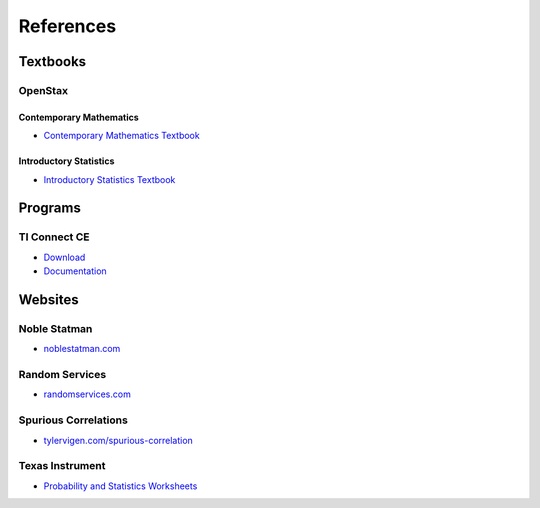 .. _references:

==========
References
==========

Textbooks
=========

.. _openstax:

OpenStax
--------

.. _openstax_contemporary_mathematics:

Contemporary Mathematics
************************

- `Contemporary Mathematics Textbook <https://openstax.org/details/books/contemporary-mathematics>`_

.. _openstax_introductory_statistics:

Introductory Statistics
***********************

- `Introductory Statistics Textbook <https://openstax.org/details/books/introductory-statistics>`_


Programs
========

TI Connect CE
-------------

- `Download <https://education.ti.com/en-au/products/computer-software/ti-connect-ce-sw>`_
- `Documentation <https://education.ti.com/html/eguides/connectivity/TI-Connect-CE/EN/Content/EG_Splash_Page/TI-Connect_CE_SW_84.HTML>`_

Websites
========

Noble Statman
-------------

- `noblestatman.com <https://noblestatman.com/index.html>`_

Random Services
---------------

- `randomservices.com <https://www.randomservices.org/>`_

Spurious Correlations
---------------------

- `tylervigen.com/spurious-correlation <https://www.tylervigen.com/spurious-correlations>`_

Texas Instrument
----------------

- `Probability and Statistics Worksheets <https://education.ti.com/en/84activitycentral/us/statistics>`_
